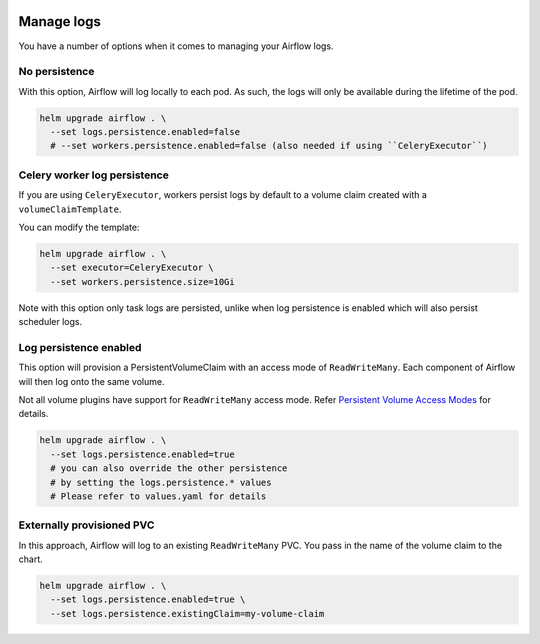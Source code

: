  .. Licensed to the Apache Software Foundation (ASF) under one
    or more contributor license agreements.  See the NOTICE file
    distributed with this work for additional information
    regarding copyright ownership.  The ASF licenses this file
    to you under the Apache License, Version 2.0 (the
    "License"); you may not use this file except in compliance
    with the License.  You may obtain a copy of the License at

 ..   http://www.apache.org/licenses/LICENSE-2.0

 .. Unless required by applicable law or agreed to in writing,
    software distributed under the License is distributed on an
    "AS IS" BASIS, WITHOUT WARRANTIES OR CONDITIONS OF ANY
    KIND, either express or implied.  See the License for the
    specific language governing permissions and limitations
    under the License.

Manage logs
=================

You have a number of options when it comes to managing your Airflow logs.

No persistence
-----------------

With this option, Airflow will log locally to each pod. As such, the logs will only be available during the lifetime of the pod.

.. code-block:: bash

    helm upgrade airflow . \
      --set logs.persistence.enabled=false
      # --set workers.persistence.enabled=false (also needed if using ``CeleryExecutor``)

Celery worker log persistence
-----------------------------

If you are using ``CeleryExecutor``, workers persist logs by default to a volume claim created with a ``volumeClaimTemplate``.

You can modify the template:

.. code-block:: bash

    helm upgrade airflow . \
      --set executor=CeleryExecutor \
      --set workers.persistence.size=10Gi

Note with this option only task logs are persisted, unlike when log persistence is enabled which will also persist scheduler logs.

Log persistence enabled
-----------------------

This option will provision a PersistentVolumeClaim with an access mode of ``ReadWriteMany``. Each component of Airflow will
then log onto the same volume.

Not all volume plugins have support for ``ReadWriteMany`` access mode.
Refer `Persistent Volume Access Modes <https://kubernetes.io/docs/concepts/storage/persistent-volumes/#access-modes>`__
for details.

.. code-block:: bash

    helm upgrade airflow . \
      --set logs.persistence.enabled=true
      # you can also override the other persistence
      # by setting the logs.persistence.* values
      # Please refer to values.yaml for details

Externally provisioned PVC
--------------------------

In this approach, Airflow will log to an existing ``ReadWriteMany`` PVC. You pass in the name of the volume claim to the chart.

.. code-block:: bash

    helm upgrade airflow . \
      --set logs.persistence.enabled=true \
      --set logs.persistence.existingClaim=my-volume-claim
